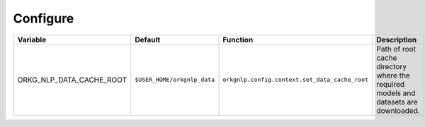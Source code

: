 Configure
============

.. list-table::
   :header-rows: 1

   * - Variable
     - Default
     - Function
     - Description
   * - ORKG_NLP_DATA_CACHE_ROOT
     - ``$USER_HOME/orkgnlp_data``
     - ``orkgnlp.config.context.set_data_cache_root``
     - Path of root cache directory where the required models and datasets are downloaded.

